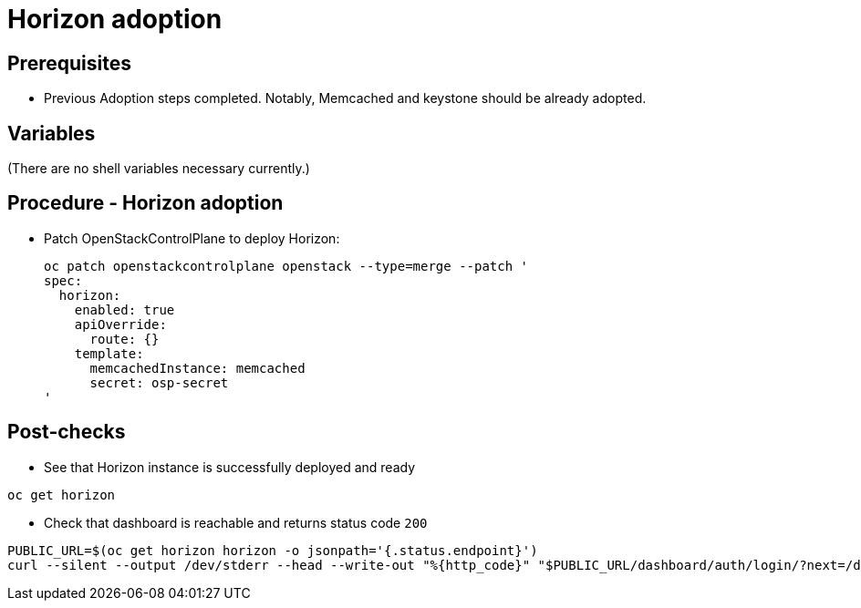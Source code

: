 = Horizon adoption

== Prerequisites

* Previous Adoption steps completed. Notably, Memcached and
keystone should be already adopted.

== Variables

(There are no shell variables necessary currently.)

== Procedure - Horizon adoption

* Patch OpenStackControlPlane to deploy Horizon:
+
[,bash]
----
oc patch openstackcontrolplane openstack --type=merge --patch '
spec:
  horizon:
    enabled: true
    apiOverride:
      route: {}
    template:
      memcachedInstance: memcached
      secret: osp-secret
'
----

== Post-checks

* See that Horizon instance is successfully deployed and ready

[,bash]
----
oc get horizon
----

* Check that dashboard is reachable and returns status code `200`

[,bash]
----
PUBLIC_URL=$(oc get horizon horizon -o jsonpath='{.status.endpoint}')
curl --silent --output /dev/stderr --head --write-out "%{http_code}" "$PUBLIC_URL/dashboard/auth/login/?next=/dashboard/" | grep 200
----
